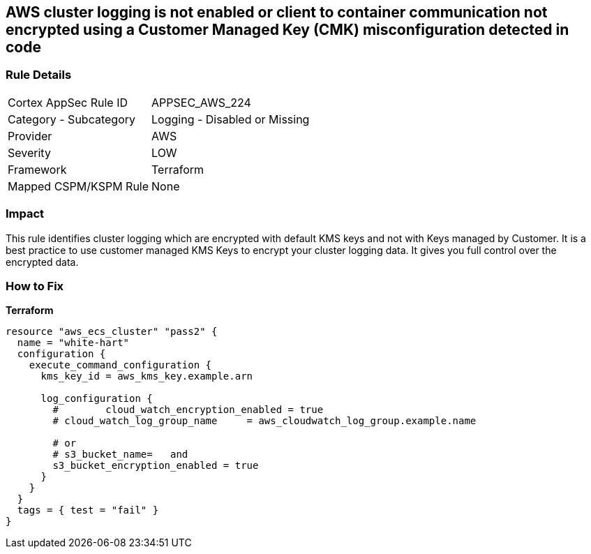 == AWS cluster logging is not enabled or client to container communication not encrypted using a Customer Managed Key (CMK) misconfiguration detected in code


=== Rule Details

[cols="1,2"]
|===
|Cortex AppSec Rule ID |APPSEC_AWS_224
|Category - Subcategory |Logging - Disabled or Missing
|Provider |AWS
|Severity |LOW
|Framework |Terraform
|Mapped CSPM/KSPM Rule |None
|===




=== Impact
This rule identifies cluster logging which are encrypted with default KMS keys and not with Keys managed by Customer.
It is a best practice to use customer managed KMS Keys to encrypt your cluster logging data.
It gives you full control over the encrypted data.

=== How to Fix


*Terraform* 




[source,text]
----
resource "aws_ecs_cluster" "pass2" {
  name = "white-hart"
  configuration {
    execute_command_configuration {
      kms_key_id = aws_kms_key.example.arn

      log_configuration {
        #        cloud_watch_encryption_enabled = true
        # cloud_watch_log_group_name     = aws_cloudwatch_log_group.example.name

        # or
        # s3_bucket_name=   and
        s3_bucket_encryption_enabled = true
      }
    }
  }
  tags = { test = "fail" }
}
----
